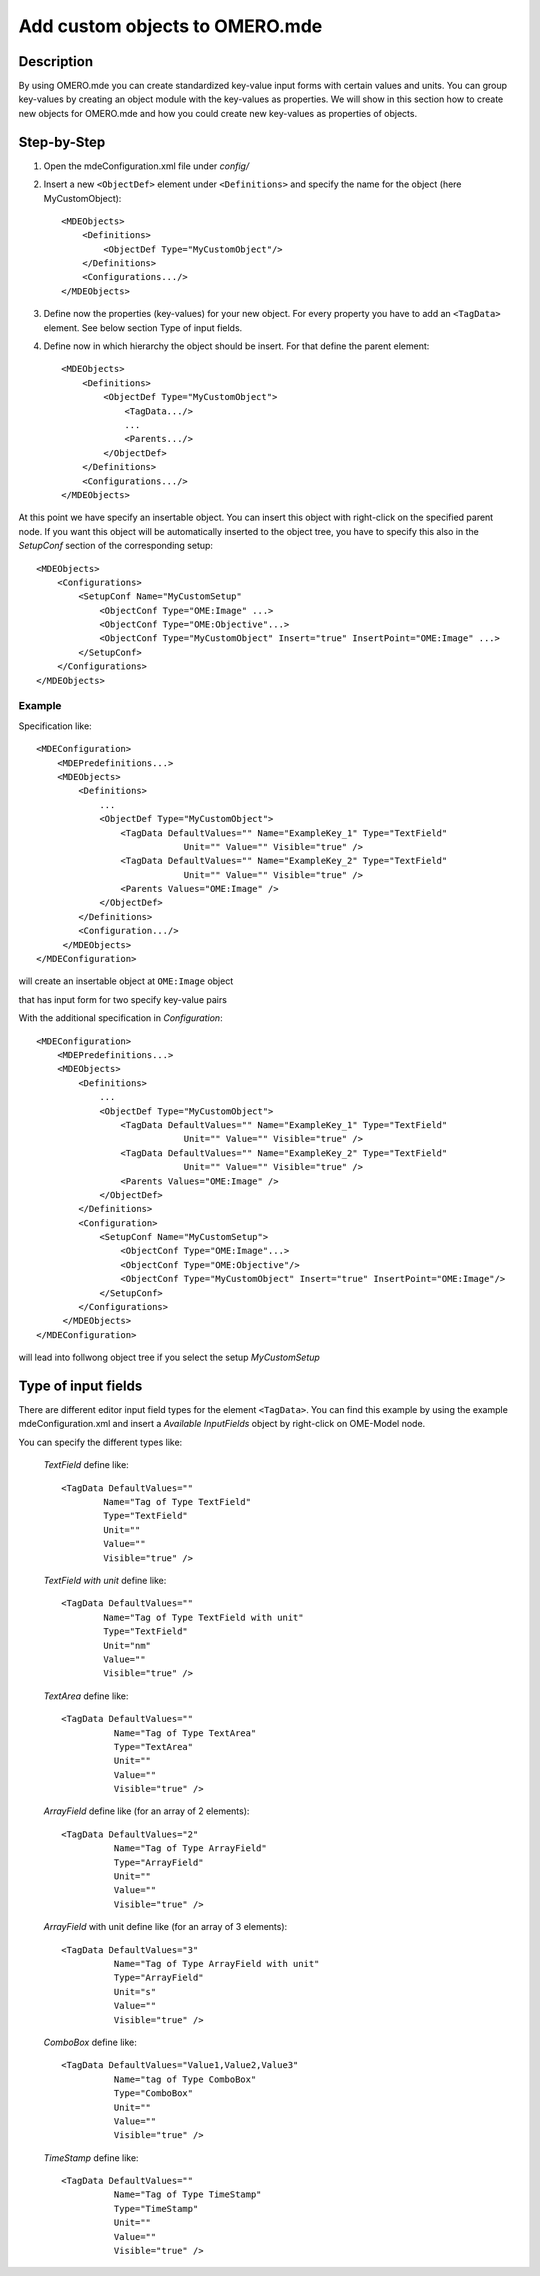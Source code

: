 Add custom objects to OMERO.mde
================================
**Description**
------------------
By using OMERO.mde you can create standardized key-value input forms with certain values and units. You can group key-values by creating an object module with the key-values as properties. We will show in this section how to create new objects for OMERO.mde and how you could create new key-values as properties of objects.

**Step-by-Step**
------------------
#. Open the mdeConfiguration.xml file under *config/*

#. Insert a new ``<ObjectDef>`` element under ``<Definitions>`` and specify the name for the object (here MyCustomObject)::

            <MDEObjects>
                <Definitions>
                    <ObjectDef Type="MyCustomObject"/>
                </Definitions>
                <Configurations.../>
            </MDEObjects>

#. Define now the properties (key-values) for your new object. For every property you have to add an ``<TagData>`` element. See below section Type of input fields.
   
#. Define now in which hierarchy the object should be insert. For that define the parent element::

        <MDEObjects>
            <Definitions>
                <ObjectDef Type="MyCustomObject">
                    <TagData.../>
                    ...
                    <Parents.../>
                </ObjectDef>
            </Definitions>
            <Configurations.../>
        </MDEObjects>


At this point we have specify an insertable object. You can insert this object with right-click on the specified parent node.
If you want this object will be automatically inserted to the object tree, you have to specify this also in the *SetupConf* section of the corresponding setup::

        <MDEObjects>
            <Configurations>
                <SetupConf Name="MyCustomSetup"
                    <ObjectConf Type="OME:Image" ...>
                    <ObjectConf Type="OME:Objective"...>
                    <ObjectConf Type="MyCustomObject" Insert="true" InsertPoint="OME:Image" ...>
                </SetupConf>
            </Configurations>
        </MDEObjects>

Example
^^^^^^^^^^^^
Specification like::

                <MDEConfiguration>
                    <MDEPredefinitions...>
                    <MDEObjects>
                        <Definitions>
                            ...
                            <ObjectDef Type="MyCustomObject">
                                <TagData DefaultValues="" Name="ExampleKey_1" Type="TextField"
                                            Unit="" Value="" Visible="true" />
                                <TagData DefaultValues="" Name="ExampleKey_2" Type="TextField"
                                            Unit="" Value="" Visible="true" />
                                <Parents Values="OME:Image" />
                            </ObjectDef>
                        </Definitions>
                        <Configuration.../>
                     </MDEObjects>
                </MDEConfiguration>

will create an insertable object at ``OME:Image`` object

|mde_customObj|

that has input form for two specify key-value pairs

|mde_customObj2|

With the additional specification in *Configuration*::

    <MDEConfiguration>
        <MDEPredefinitions...>
        <MDEObjects>
            <Definitions>
                ...
                <ObjectDef Type="MyCustomObject">
                    <TagData DefaultValues="" Name="ExampleKey_1" Type="TextField"
                                Unit="" Value="" Visible="true" />
                    <TagData DefaultValues="" Name="ExampleKey_2" Type="TextField"
                                Unit="" Value="" Visible="true" />
                    <Parents Values="OME:Image" />
                </ObjectDef>
            </Definitions>
            <Configuration>
                <SetupConf Name="MyCustomSetup">
                    <ObjectConf Type="OME:Image"...>
                    <ObjectConf Type="OME:Objective"/>
                    <ObjectConf Type="MyCustomObject" Insert="true" InsertPoint="OME:Image"/>
                </SetupConf>
            </Configurations>
         </MDEObjects>
    </MDEConfiguration>

will lead into follwong object tree if you select the setup *MyCustomSetup*

|mde_customObj3|
   
**Type of input fields**
-----------------------------

There are different editor input field types for the element ``<TagData>``. You can find this example by using the example mdeConfiguration.xml
and insert a *Available InputFields* object by right-click on OME-Model node.

|mde_availableInputFields|

You can specify the different types like:

 `TextField` define like::
  
                <TagData DefaultValues=""
                        Name="Tag of Type TextField"
                        Type="TextField"
                        Unit=""
                        Value=""
                        Visible="true" />

 `TextField with unit` define like::

                <TagData DefaultValues=""
                        Name="Tag of Type TextField with unit"
                        Type="TextField"
                        Unit="nm"
                        Value=""
                        Visible="true" />

 `TextArea` define like::

      <TagData DefaultValues=""
                Name="Tag of Type TextArea"
                Type="TextArea"
                Unit=""
                Value=""
                Visible="true" />

 `ArrayField` define like (for an array of 2 elements)::

    <TagData DefaultValues="2"
              Name="Tag of Type ArrayField"
              Type="ArrayField"
              Unit=""
	      Value=""
              Visible="true" />

 `ArrayField` with unit define like (for an array of 3 elements)::

    <TagData DefaultValues="3"
              Name="Tag of Type ArrayField with unit"
              Type="ArrayField"
              Unit="s"
	      Value=""
              Visible="true" />

 `ComboBox` define like::

    <TagData DefaultValues="Value1,Value2,Value3"
    	      Name="tag of Type ComboBox"
              Type="ComboBox"
              Unit=""
              Value=""
              Visible="true" />

 `TimeStamp` define like::

    <TagData DefaultValues=""
              Name="Tag of Type TimeStamp"
              Type="TimeStamp"
              Unit=""
              Value=""
              Visible="true" />

.. |mde_availableInputFields| image:: images/mde_availableInputFields.PNG
.. |mde_customObj| image:: images/mde_customObj.png
.. |mde_customObj2| image:: images/mde_customObj2.png
.. |mde_customObj3| image:: images/mde_customObj3.png
